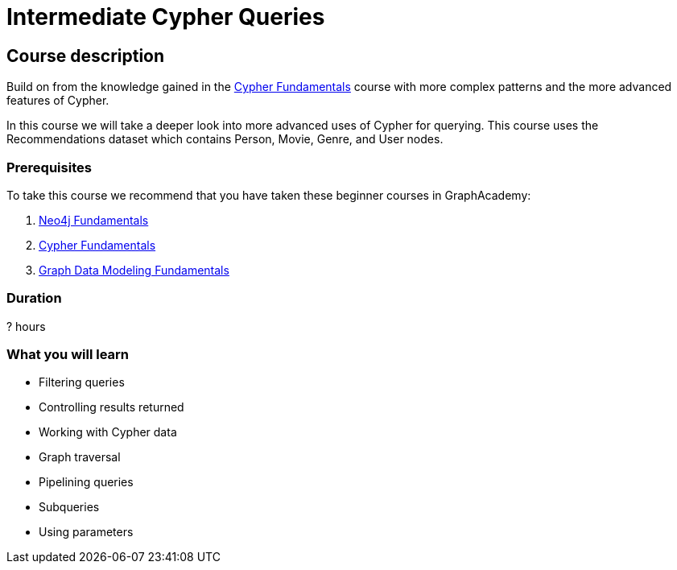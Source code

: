 = Intermediate Cypher Queries
:usecase: recommendations
:caption: Continue your path with Cypher queries
:categories: cypher:1
:previous: cypher-fundamentals
:status: draft
:duration: 4 hours
//:video:

== Course description

Build on from the knowledge gained in the link:/courses/cypher-fundamentals/[Cypher Fundamentals] course with more complex patterns and the more advanced features of Cypher.

In this course we will take a deeper look into more advanced uses of Cypher for querying.
This course uses the Recommendations dataset which contains Person, Movie, Genre, and User nodes.

=== Prerequisites

To take this course we recommend that you have taken these beginner courses in GraphAcademy:

. link:/courses/neo4j-fundamentals/[Neo4j Fundamentals^]
. link:/courses/cypher-fundamentals/[Cypher Fundamentals^]
. link:/courses/modeling-fundamentals/[Graph Data Modeling Fundamentals^]

=== Duration

? hours

=== What you will learn

* Filtering queries
* Controlling results returned
* Working with Cypher data
* Graph traversal
* Pipelining queries
* Subqueries
* Using parameters
